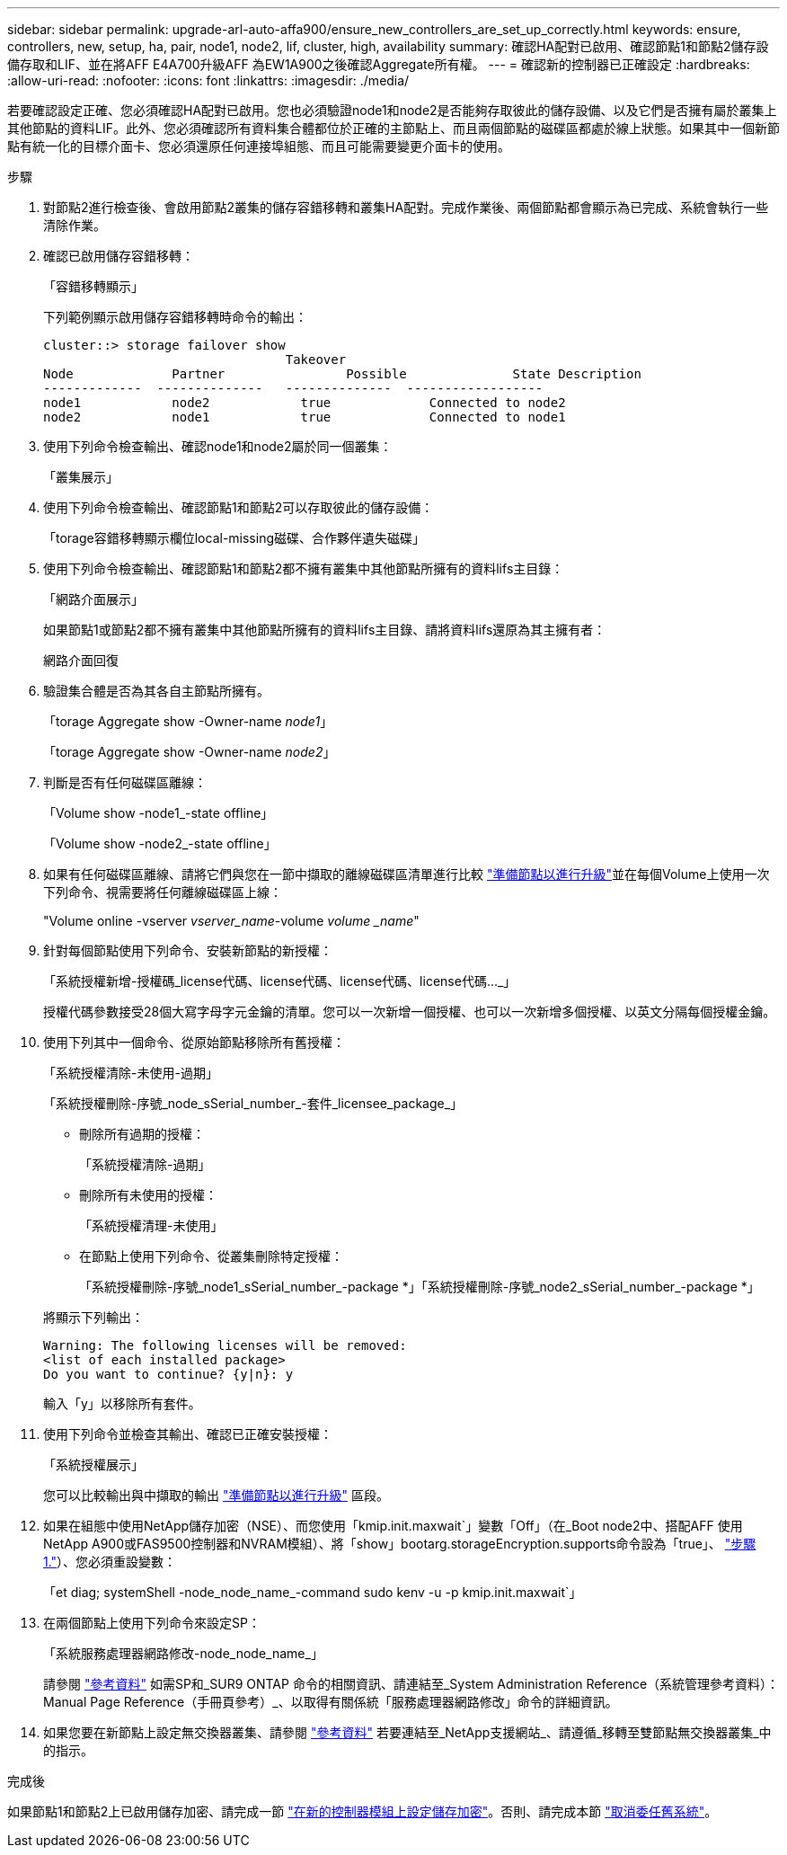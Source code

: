 ---
sidebar: sidebar 
permalink: upgrade-arl-auto-affa900/ensure_new_controllers_are_set_up_correctly.html 
keywords: ensure, controllers, new, setup, ha, pair, node1, node2, lif, cluster, high, availability 
summary: 確認HA配對已啟用、確認節點1和節點2儲存設備存取和LIF、並在將AFF E4A700升級AFF 為EW1A900之後確認Aggregate所有權。 
---
= 確認新的控制器已正確設定
:hardbreaks:
:allow-uri-read: 
:nofooter: 
:icons: font
:linkattrs: 
:imagesdir: ./media/


[role="lead"]
若要確認設定正確、您必須確認HA配對已啟用。您也必須驗證node1和node2是否能夠存取彼此的儲存設備、以及它們是否擁有屬於叢集上其他節點的資料LIF。此外、您必須確認所有資料集合體都位於正確的主節點上、而且兩個節點的磁碟區都處於線上狀態。如果其中一個新節點有統一化的目標介面卡、您必須還原任何連接埠組態、而且可能需要變更介面卡的使用。

.步驟
. 對節點2進行檢查後、會啟用節點2叢集的儲存容錯移轉和叢集HA配對。完成作業後、兩個節點都會顯示為已完成、系統會執行一些清除作業。
. 確認已啟用儲存容錯移轉：
+
「容錯移轉顯示」

+
下列範例顯示啟用儲存容錯移轉時命令的輸出：

+
[listing]
----
cluster::> storage failover show
                                Takeover
Node	         Partner	        Possible	      State Description
-------------  --------------   --------------  ------------------
node1	         node2            true	           Connected to node2
node2	         node1            true	           Connected to node1
----
. 使用下列命令檢查輸出、確認node1和node2屬於同一個叢集：
+
「叢集展示」

. 使用下列命令檢查輸出、確認節點1和節點2可以存取彼此的儲存設備：
+
「torage容錯移轉顯示欄位local-missing磁碟、合作夥伴遺失磁碟」

. 使用下列命令檢查輸出、確認節點1和節點2都不擁有叢集中其他節點所擁有的資料lifs主目錄：
+
「網路介面展示」

+
如果節點1或節點2都不擁有叢集中其他節點所擁有的資料lifs主目錄、請將資料lifs還原為其主擁有者：

+
網路介面回復

. 驗證集合體是否為其各自主節點所擁有。
+
「torage Aggregate show -Owner-name _node1_」

+
「torage Aggregate show -Owner-name _node2_」

. 判斷是否有任何磁碟區離線：
+
「Volume show -node1_-state offline」

+
「Volume show -node2_-state offline」

. 如果有任何磁碟區離線、請將它們與您在一節中擷取的離線磁碟區清單進行比較 link:prepare_nodes_for_upgrade.html["準備節點以進行升級"]並在每個Volume上使用一次下列命令、視需要將任何離線磁碟區上線：
+
"Volume online -vserver _vserver_name_-volume _volume _name_"

. 針對每個節點使用下列命令、安裝新節點的新授權：
+
「系統授權新增-授權碼_license代碼、license代碼、license代碼、license代碼..._」

+
授權代碼參數接受28個大寫字母字元金鑰的清單。您可以一次新增一個授權、也可以一次新增多個授權、以英文分隔每個授權金鑰。

. 使用下列其中一個命令、從原始節點移除所有舊授權：
+
「系統授權清除-未使用-過期」

+
「系統授權刪除-序號_node_sSerial_number_-套件_licensee_package_」

+
--
** 刪除所有過期的授權：
+
「系統授權清除-過期」

** 刪除所有未使用的授權：
+
「系統授權清理-未使用」

** 在節點上使用下列命令、從叢集刪除特定授權：
+
「系統授權刪除-序號_node1_sSerial_number_-package *」「系統授權刪除-序號_node2_sSerial_number_-package *」



--
+
將顯示下列輸出：

+
[listing]
----
Warning: The following licenses will be removed:
<list of each installed package>
Do you want to continue? {y|n}: y
----
+
輸入「y」以移除所有套件。

. 使用下列命令並檢查其輸出、確認已正確安裝授權：
+
「系統授權展示」

+
您可以比較輸出與中擷取的輸出 link:prepare_nodes_for_upgrade.html["準備節點以進行升級"] 區段。

. 如果在組態中使用NetApp儲存加密（NSE）、而您使用「kmip.init.maxwait`」變數「Off」（在_Boot node2中、搭配AFF 使用NetApp A900或FAS9500控制器和NVRAM模組）、將「show」bootarg.storageEncryption.supports命令設為「true」、 link:boot_node2_with_a900_controller_and_nvs.html#A900_boot_node2["步驟1."]）、您必須重設變數：
+
「et diag; systemShell -node_node_name_-command sudo kenv -u -p kmip.init.maxwait`」

. 在兩個節點上使用下列命令來設定SP：
+
「系統服務處理器網路修改-node_node_name_」

+
請參閱 link:other_references.html["參考資料"] 如需SP和_SUR9 ONTAP 命令的相關資訊、請連結至_System Administration Reference（系統管理參考資料）：Manual Page Reference（手冊頁參考）_、以取得有關係統「服務處理器網路修改」命令的詳細資訊。

. 如果您要在新節點上設定無交換器叢集、請參閱 link:other_references.html["參考資料"] 若要連結至_NetApp支援網站_、請遵循_移轉至雙節點無交換器叢集_中的指示。


.完成後
如果節點1和節點2上已啟用儲存加密、請完成一節 link:set_up_storage_encryption_new_module.html["在新的控制器模組上設定儲存加密"]。否則、請完成本節 link:decommission_old_system.html["取消委任舊系統"]。
